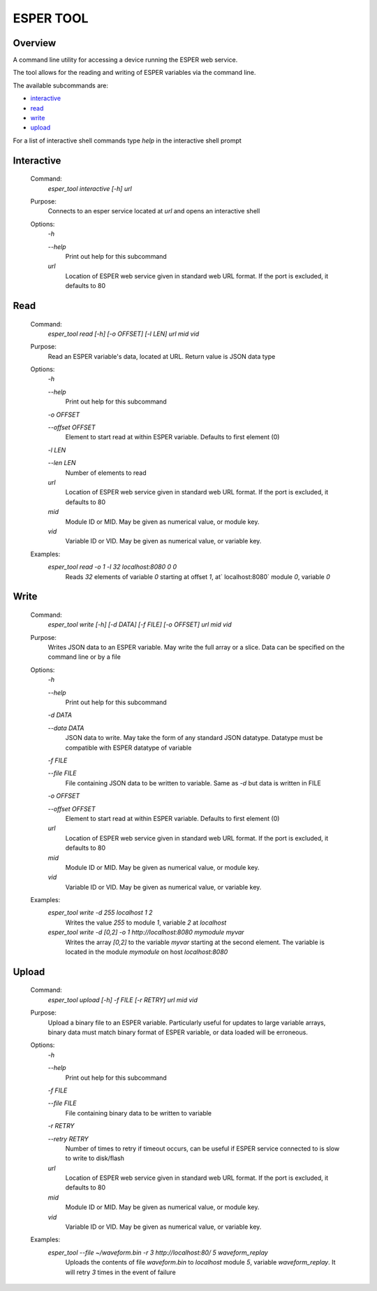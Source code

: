 ==========
ESPER TOOL
==========

Overview
--------
A command line utility for accessing a device running the ESPER web service.

The tool allows for the reading and writing of ESPER variables via the command line.

The available subcommands are:

- `interactive`_
- `read`_
- `write`_
- `upload`_

For a list of interactive shell commands type `help` in the interactive shell prompt

Interactive
-----------
 Command:
  `esper_tool interactive [-h] url`
 Purpose:
  Connects to an esper service located at `url` and opens an interactive shell 
 Options:
  `-h`
  
  `--help`
   Print out help for this subcommand 
 
  `url`
   Location of ESPER web service given in standard web URL format. If the port is excluded, it defaults to 80

Read
----
 Command:
  `esper_tool read [-h] [-o OFFSET] [-l LEN] url mid vid`
 Purpose:
  Read an ESPER variable's data, located at URL. Return value is JSON data type
 Options:
  `-h`
  
  `--help`
   Print out help for this subcommand

  `-o OFFSET`

  `--offset OFFSET`
   Element to start read at within ESPER variable. Defaults to first element (0)

  `-l LEN`

  `--len LEN`
   Number of elements to read

  `url`
   Location of ESPER web service given in standard web URL format. If the port is excluded, it defaults to 80

  `mid`
   Module ID or MID. May be given as numerical value, or module key. 

  `vid`
   Variable ID or VID. May be given as numerical value, or variable key. 

 Examples:
  `esper_tool read -o 1 -l 32 localhost:8080 0 0`
   Reads `32` elements of variable `0` starting at offset `1`, at` localhost:8080` module `0`, variable `0`

Write
-----

 Command:
  `esper_tool write [-h] [-d DATA] [-f FILE] [-o OFFSET] url mid vid`
 Purpose:
  Writes JSON data to an ESPER variable. May write the full array or a slice. Data can be specified on the command line or by a file
 Options:
  `-h`
  
  `--help`
   Print out help for this subcommand 

  `-d DATA`

  `--data DATA`
   JSON data to write. May take the form of any standard JSON datatype. Datatype must be compatible with ESPER datatype of variable

  `-f FILE`

  `--file FILE`
   File containing JSON data to be written to variable. Same as `-d` but data is written in FILE 

  `-o OFFSET`

  `--offset OFFSET`
   Element to start read at within ESPER variable. Defaults to first element (0)

  `url`
   Location of ESPER web service given in standard web URL format. If the port is excluded, it defaults to 80

  `mid`
   Module ID or MID. May be given as numerical value, or module key. 

  `vid`
   Variable ID or VID. May be given as numerical value, or variable key. 

 Examples:
  `esper_tool write -d 255 localhost 1 2`
   Writes the value `255` to module `1`, variable `2` at `localhost`

  `esper_tool write -d [0,2] -o 1 http://localhost:8080 mymodule myvar`
   Writes the array `[0,2]` to the variable `myvar` starting at the second element. The variable is located in the module `mymodule` on host `localhost:8080` 

Upload
------

 Command:
  `esper_tool upload [-h] -f FILE [-r RETRY] url mid vid`
 Purpose:
  Upload a binary file to an ESPER variable. Particularly useful for updates to large variable arrays, binary data must match binary format of ESPER variable, or data loaded will be erroneous. 
 Options:
  `-h`
  
  `--help`
   Print out help for this subcommand 

  `-f FILE`

  `--file FILE`
   File containing binary data to be written to variable

  `-r RETRY`

  `--retry RETRY`
   Number of times to retry if timeout occurs, can be useful if ESPER service connected to is slow to write to disk/flash
  
  `url`
   Location of ESPER web service given in standard web URL format. If the port is excluded, it defaults to 80

  `mid`
   Module ID or MID. May be given as numerical value, or module key. 

  `vid`
   Variable ID or VID. May be given as numerical value, or variable key. 

 Examples:
  `esper_tool --file ~/waveform.bin -r 3 http://localhost:80/ 5 waveform_replay`
   Uploads the contents of file `waveform.bin` to `localhost` module `5`, variable `waveform_replay`. It will retry `3` times in the event of failure